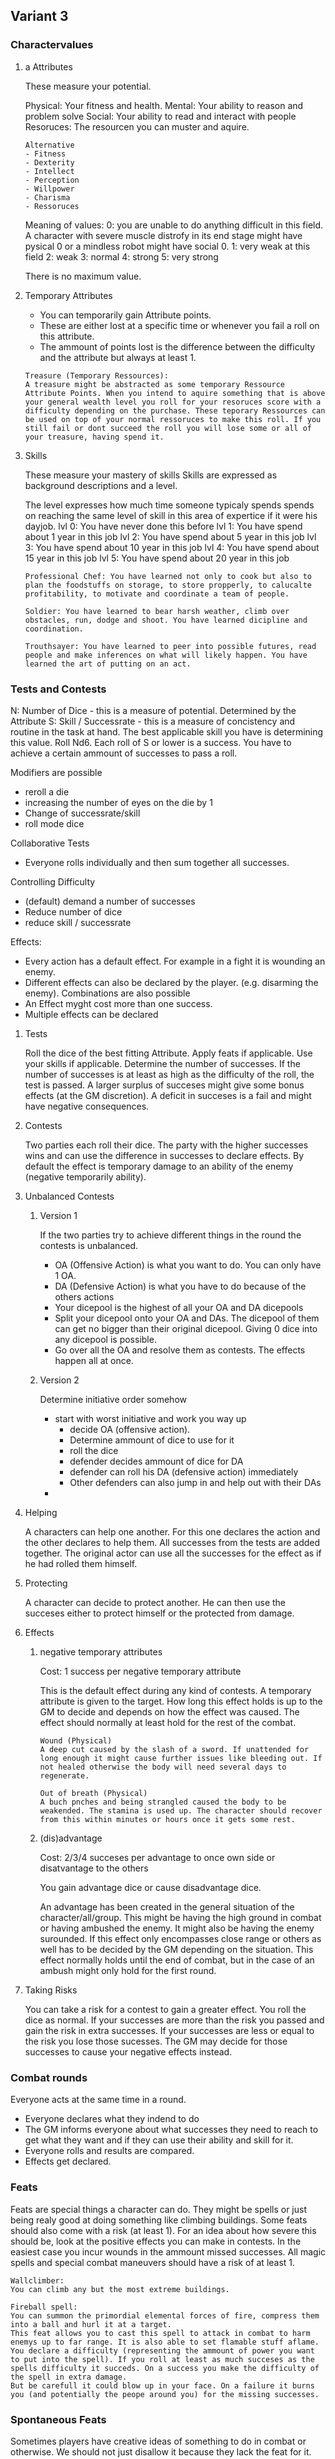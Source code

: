 ** Variant 3

*** Charactervalues
**** a Attributes
These measure your potential.

Physical: Your fitness and health.
Mental: Your ability to reason and problem solve
Social: Your ability to read and interact with people
Resoruces: The resourcen you can muster and aquire.

#+begin_example
Alternative
- Fitness
- Dexterity
- Intellect
- Perception
- Willpower
- Charisma
- Ressoruces
#+end_example

Meaning of values:
0: you are unable to do anything difficult in this field. A character with severe muscle distrofy in its end stage might have pysical 0 or a mindless robot might have social 0.
1: very weak at this field
2: weak
3: normal
4: strong
5: very strong

There is no maximum value.



**** Temporary Attributes
- You can temporarily gain Attribute points.
- These are either lost at a specific time or whenever you fail a roll on this attribute.
- The ammount of points lost is the difference between the difficulty and the attribute but always at least 1.

#+begin_example
Treasure (Temporary Ressources):
A treasure might be abstracted as some temporary Ressource Attribute Points. When you intend to aquire something that is above your general wealth level you roll for your resoruces score with a difficulty depending on the purchase. These teporary Ressources can be used on top of your normal ressoruces to make this roll. If you still fail or dont succeed the roll you will lose some or all of your treasure, having spend it. 
#+end_example

**** Skills
These measure your mastery of skills
Skills are expressed as background descriptions and a level.

The level expresses how much time someone typicaly spends spends on reaching the same level of skill in this area of expertice if it were his dayjob.
lvl 0: You have never done this before
lvl 1: You have spend about 1 year in this job 
lvl 2: You have spend about 5 year in this job 
lvl 3: You have spend about 10 year in this job 
lvl 4: You have spend about 15 year in this job 
lvl 5: You have spend about 20 year in this job 

#+begin_example
Professional Chef: You have learned not only to cook but also to plan the foodstuffs on storage, to store propperly, to calucalte profitability, to motivate and coordinate a team of people.
#+end_example

#+begin_example
Soldier: You have learned to bear harsh weather, climb over obstacles, run, dodge and shoot. You have learned dicipline and coordination.
#+end_example

#+begin_example
Trouthsayer: You have learned to peer into possible futures, read people and make inferences on what will likely happen. You have learned the art of putting on an act. 
#+end_example

*** Tests and Contests
N: Number of Dice - this is a measure of potential. Determined by the Attribute
S: Skill / Successrate - this is a measure of concistency and routine in the task at hand. The best applicable skill you have is determining this value.
Roll Nd6. Each roll of S or lower is a success. You have to achieve a certain ammount of successes to pass a roll.


Modifiers are possible
- reroll a die
- increasing the number of eyes on the die by 1
- Change of successrate/skill
- roll mode dice

Collaborative Tests
- Everyone rolls individually and then sum together all successes.

Controlling Difficulty
- (default) demand a number of successes 
- Reduce number of dice
- reduce skill / successrate


Effects:
- Every action has a default effect. For example in a fight it is wounding an enemy.
- Different effects can also be declared by the player. (e.g. disarming the enemy). Combinations are also possible
- An Effect myght cost more than one success.
- Multiple effects can be declared

**** Tests
Roll the dice of the best fitting Attribute. Apply feats if applicable. Use your skills if applicable. Determine the number of successes. If the number of successes is at least as high as the difficulty of the roll, the test is passed. A larger surplus of succeses might give some bonus effects (at the GM discretion). A deficit in succeses is a fail and might have negative consequences.

**** Contests
Two parties each roll their dice. The party with the higher successes wins and can use the difference in successes to declare effects. By default the effect is temporary damage to an ability of the enemy (negative temporarily ability). 


**** Unbalanced Contests
***** Version 1
If the two parties try to achieve different things in the round the contests is unbalanced.

- OA (Offensive Action) is what you want to do. You can only have 1 OA.
- DA (Defensive Action) is what you have to do because of the others actions
- Your dicepool is the highest of all your OA and DA dicepools
- Split your dicepool onto your OA and DAs. The dicepool of them can get no bigger than their original dicepool. Giving 0 dice into any dicepool is possible. 
- Go over all the OA and resolve them as contests. The effects happen all at once.

***** Version 2
Determine initiative order somehow

- start with worst initiative and work you way up
  - decide OA (offensive action).
  - Determine ammount of dice to use for it
  - roll the dice
  - defender decides ammount of dice for DA
  - defender can roll his DA (defensive action) immediately
  - Other defenders can also jump in and help out with their DAs
- 
  
**** Helping
A characters can help one another. For this one declares the action and the other declares to help them. All successes from the tests are added together. The original actor can use all the successes for the effect as if he had rolled them himself.

**** Protecting
A character can decide to protect another. He can then use the succeses either to protect himself or the protected from damage. 

**** Effects

***** negative temporary attributes
Cost: 1 success per negative temporary attribute

This is the default effect during any kind of contests. A temporary attribute is given to the target. How long this effect holds is up to the GM to decide and depends on how the effect was caused. The effect should normally at least hold for the rest of the combat.
#+begin_example
Wound (Physical)
A deep cut caused by the slash of a sword. If unattended for long enough it might cause further issues like bleeding out. If not healed otherwise the body will need several days to regenerate.
#+end_example

#+begin_example
Out of breath (Physical)
A buch pnches and being strangled caused the body to be weakended. The stamina is used up. The character should recover from this within minutes or hours once it gets some rest. 
#+end_example

***** (dis)advantage
Cost: 2/3/4 succeses per advantage to once own side or disatvantage to the others

You gain advantage dice or cause disadvantage dice.

An advantage has been created in the general situation of the character/all/group. This might be having the high ground in combat or having ambushed the enemy. It might also be having the enemy surounded. If this effect only encompasses close range or others as well has to be decided by the GM depending on the situation. This effect normally holds until the end of combat, but in the case of an ambush might only hold for the first round.

**** Taking Risks
You can take a risk for a contest to gain a greater effect.
You roll the dice as normal. If your successes are more than the risk you passed and gain the risk in extra successes. If your successes are less or equal to the risk you lose those sucesses. The GM may decide for those successes to cause your negative effects instead.


*** Combat rounds

Everyone acts at the same time in a round.
- Everyone declares what they indend to do
- The GM informs everyone about what successes they need to reach to get what they want and if they can use their ability and skill for it.
- Everyone rolls and results are compared.
- Effects get declared.

*** Feats

Feats are special things a character can do. They might be spells or just being realy good at doing something like climbing buildings. Some feats should also come with a risk (at least 1). For an idea about how severe this should be, look at the positive effects you can make in contests. In the easiest case you incur wounds in the ammount missed successes. All magic spells and special combat maneuvers should have a risk of at least 1.

#+begin_example
Wallclimber:
You can climb any but the most extreme buildings. 
#+end_example


#+begin_example
Fireball spell:
You can summon the primordial elemental forces of fire, compress them into a ball and hurl it at a target.
This feat allows you to cast this spell to attack in combat to harm enemys up to far range. It is also able to set flamable stuff aflame. 
You declare a difficulty (representing the ammount of power you want to put into the spell). If you roll at least as much succeses as the spells difficulty it succeds. On a success you make the difficulty of the spell in extra damage. 
But be carefull it could blow up in your face. On a failure it burns you (and potentially the peope around you) for the missing successes.
#+end_example

*** Spontaneous Feats
Sometimes players have creative ideas of something to do in combat or otherwise. We should not just disallow it because they lack the feat for it. Instead make the risk higher by doubling the negative effects they suffer, if they fail. The GM has always the posibility to disallow a spontaneous feat all together or make it more difficult (by demanding a certain ammount of successes). He can also require a previous check to be passed.

#+begin_example
Alrik wants to swing on the chandelier and kick the big bully in the chest. He makes a dexterity check to attack. The risk of the feat is 2. If he succeeds he can use 2 extra points on effects against his target. In this case he would use it to throw the bully to the ground. If he fails however with equal or less than 2 points he suffers consequences equal to 2*2 + the ammount he missed by.

Check: dexterity
Risk: 2
Effect on Success: 2+difference effects against target
Effect on fail but >2: -
Effect on fail but <2: 2*2+differene against himself


#+end_example



*** Character creation
- Think about how much experience your character has and give him the appropriate skills.
- Agree on total number of attribute points with the party. Spread these points over your attributes however you like.
- select or create N feats

*** Wounds and Health
Wounds are like negative temporary attribute points. Once your attribute effectively falls below 0 you are out of commision. The way in which you are taken out depends on the attribute and what caused the damage.

#+begin_example
Bob the Barbarian got hit in combat multiple times. He has 4 Physical but 3 physical wounds. Now he additionally got confused by a spell and thinks his Comrades are enemys. His compatriot Roger the Rogue tries to nonlethaly take him out by hitting him with his blackjack over the head. He succeeds and makes another 2 wounds. Bob goes down, bleeding from his old wounds but still alive.
#+end_example

#+begin_example
Silvia the Spy finds herself in a fierce debate with the Diplomat. She trys to convince him to go with her plan. Over the time she makes 3 social damage witch is enough to convince him as his social position is severely damaged by the documents she leaked a week ago.
#+end_example

You should decide in your group how long it takes to regenerate a point of hard damanage (like wounds). We recommend to allow at least one roll on each regeneration period. Note that it is unlikely that the character has any skill in healing up. So his skill is likely to be 1.
Rolling on regeneration means rolling on the attribute as it is at the time (including temporary attribute points and wounds). The successes are regenerated points. The least severe (lasting) damage is healed up first.


**** Healing Damage

Health effects can
- remove wounds
- increase the chance of regenerating (giving skill)
- increase the number of dice available for regeneration

If someone gives a wounded medical help (or equivalent for other kinds of damage) the successes can be used by the wounded in the regeneration. The poits can either be used to increase the chance of regeneration (skill) or increase the number of dice available.


*** Range

There are 3 different ranges. It takes one round to move one range class. You can however move within a range class unrestricted (within reason)

Close: Normal hand to hand fighting distance
Far: A distance you can throw something at.
remote: Quite a distance away. You might be able to shoot a rifle or a bow at this distance but it takes a while to run this distance.


*** Items & Equipment

Items have a RV (Ressource Value) this determines how expensive or hard to get it is. Apart from that they have a description and maybe special effects. Let your fantasy go wild. A few examples can be found below.

An item can be found or bought. To buy an item you need to be somewhere where it is possible to be bought. Roll on Ressources. If you get at least the RV successes you have bought the item.

#+begin_example
Sword:
Its a stabby piece of metal. Especially good at harming unarmored enemies. Not so great at slicing though armor. 
#+end_example

#+begin_example
Chainmail:
A metal fabric that protects your torso and arms from being cut or stabbed pretty well. 
#+end_example
